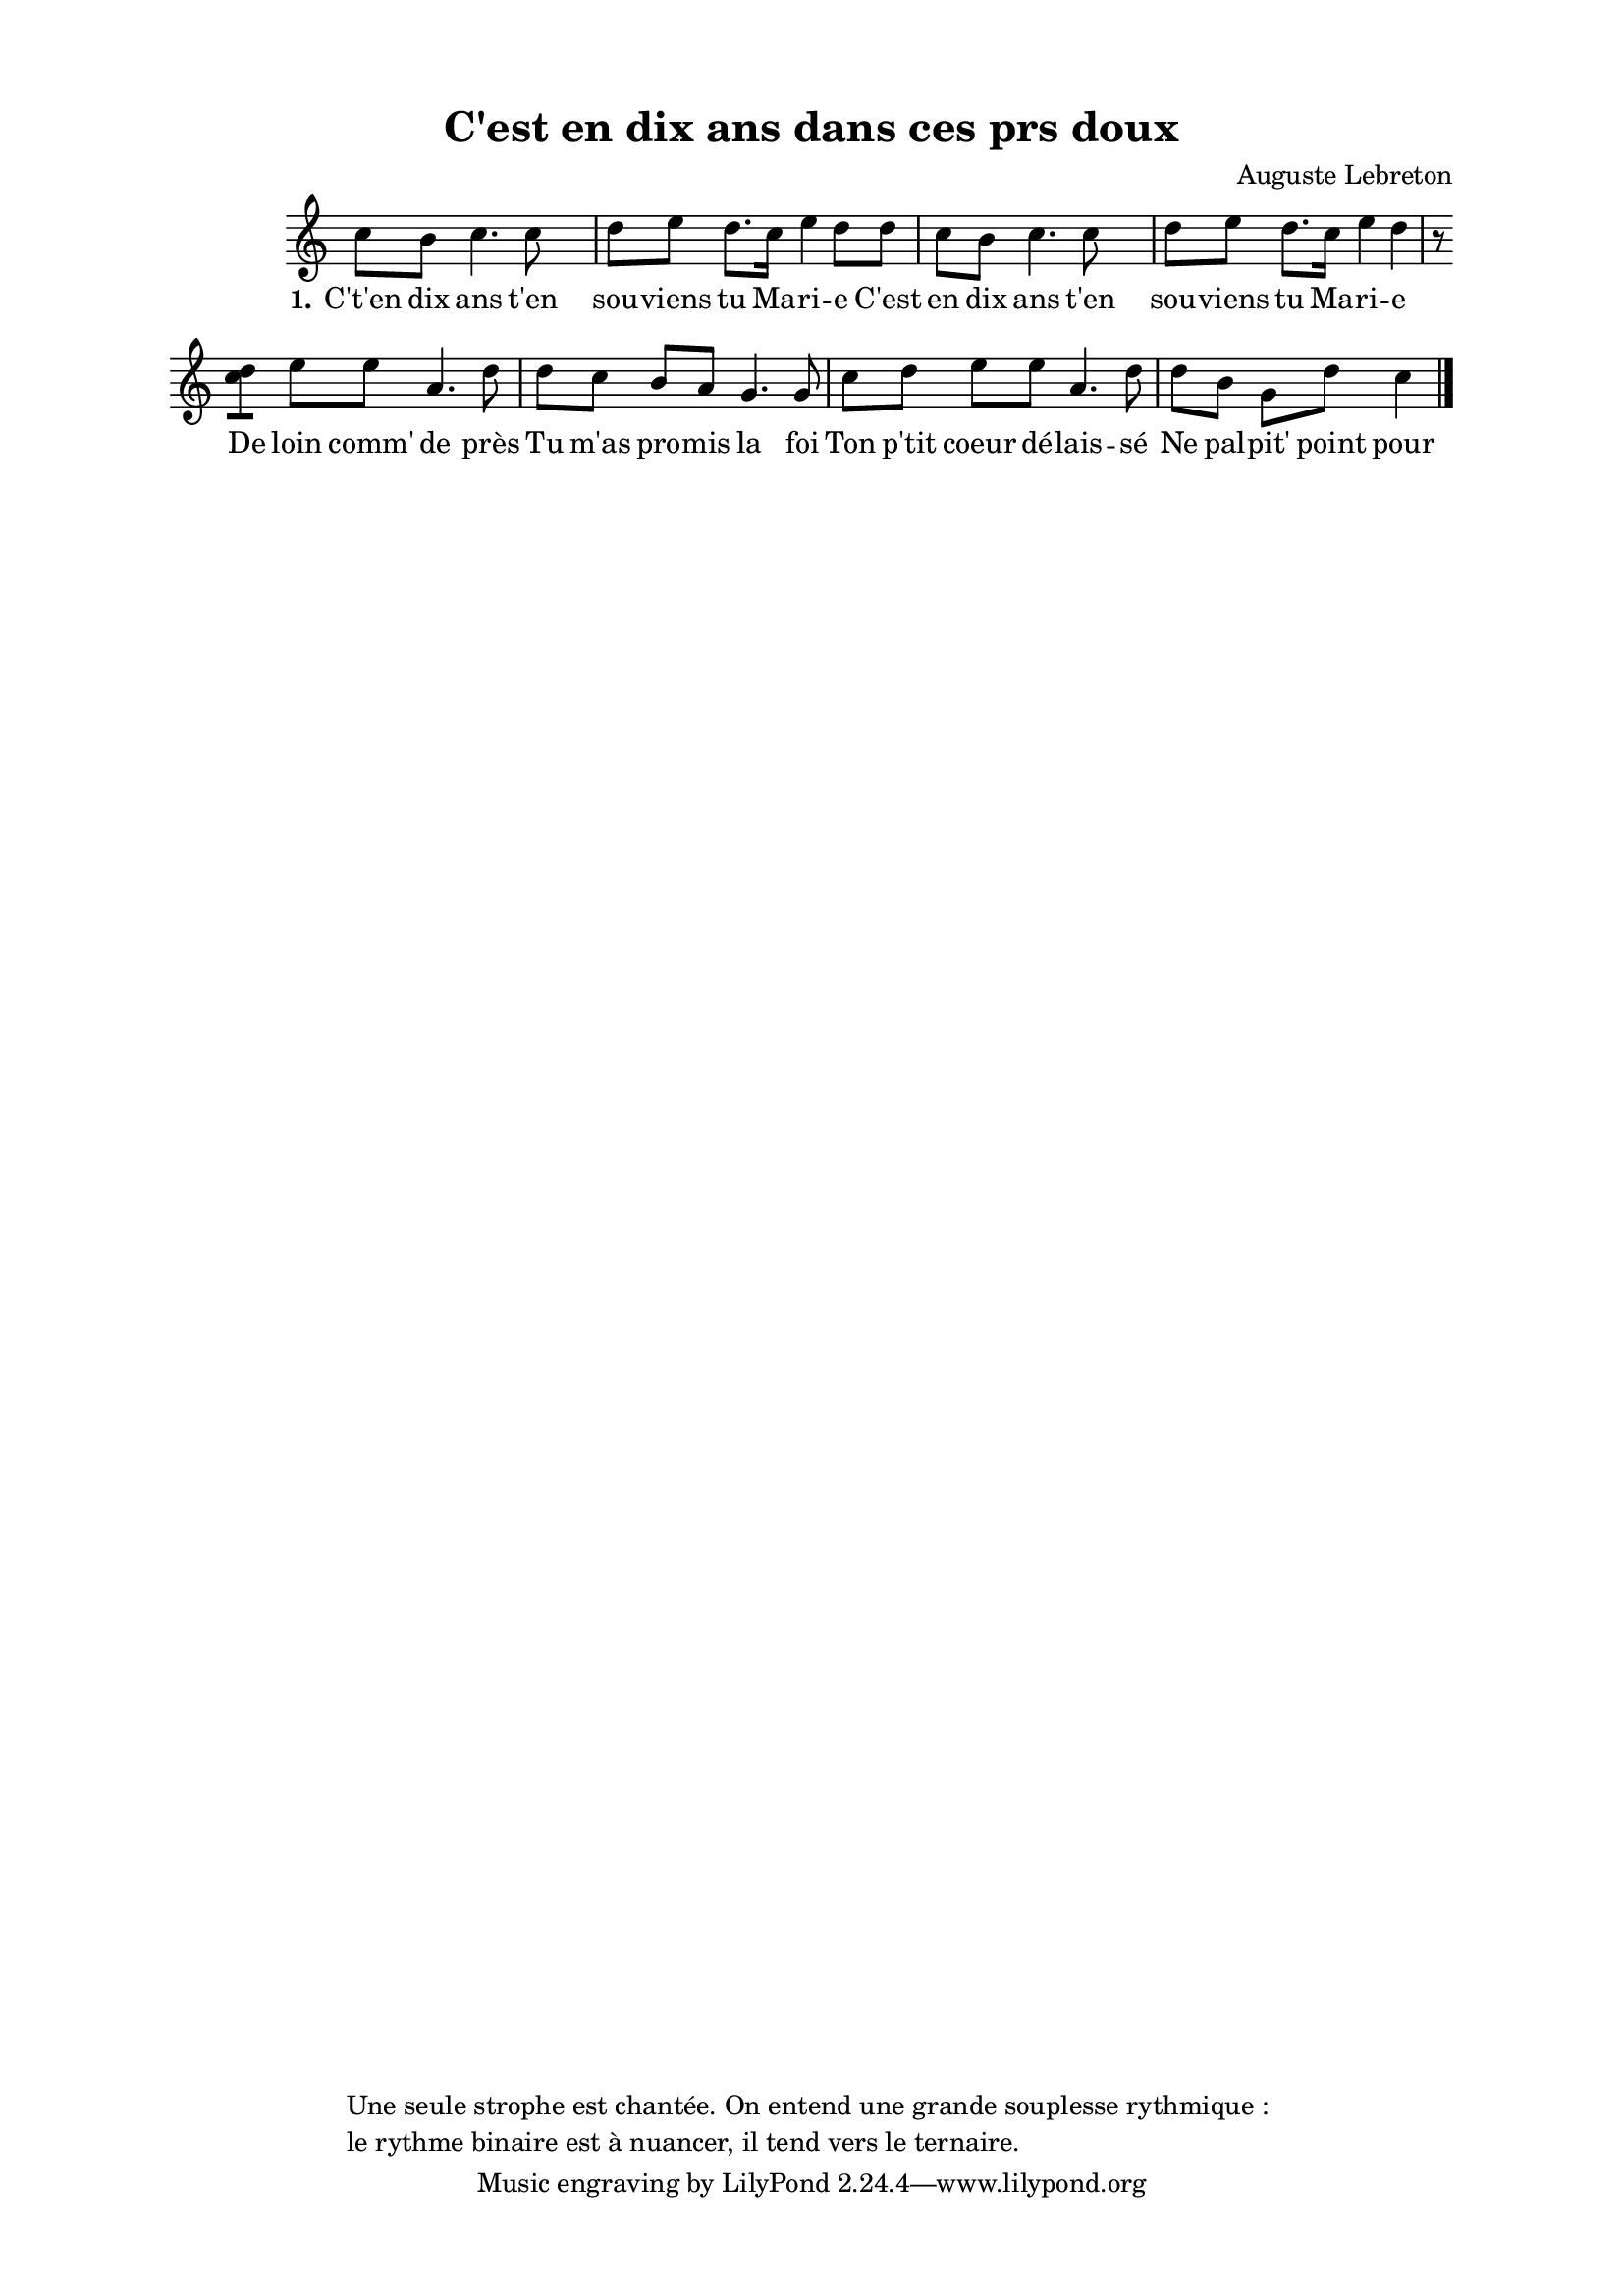 \version "2.24.3"
% automatically converted by musicxml2ly from 10006_C_est_en_dix_ans_t_en_souviens_tu_Marie.musicxml
\pointAndClickOff

\header {
    title =  "C'est en dix ans dans ces prs doux"
    composer =  \markup \column {
        \line { "Auguste Lebreton"}
        \line { ""} }
    
    encodingsoftware =  "Finale v27.4 for Mac"
    encodingdate =  "2024-03-04"
    encoder =  "Anne-Marie Nicol, Dastum"
    copyright =  \markup \column {
        \line { "Une seule strophe est chantée. On entend une grande souplesse rythmique : "}
        \line { "le rythme binaire est à nuancer, il tend vers le ternaire."}
        }
    
    }

#(set-global-staff-size 17.56342857142857)
\paper {
    
    paper-width = 20.99\cm
    paper-height = 29.69\cm
    top-margin = 1.28\cm
    bottom-margin = 1.28\cm
    left-margin = 2.2\cm
    right-margin = 2.2\cm
    between-system-space = 2.18\cm
    page-top-space = 1.28\cm
    }
\layout {
    \context { \Score
        autoBeaming = ##f
        }
    }
PartPOneVoiceOne =  \relative c'' {
    \clef "treble" \time 4/4 \omit Staff.TimeSignature \key c \major | % 1
     c8 [ b8 ] c4. c8 s4 | % 2
    d8 [ e8 ] d8. [ c16 ]
    e4 d8 [ d8 ] | % 3
    c8 [ b8 ] c4. c8 s4 | % 4
    d8 [ e8 ] d8. [ c16 ]
    e4 d4 r8 \break | % 5
    <c d>8 [ ] e8 [ e8 ] a,4.
    d8 | % 6
    d8 [ c8 ] b8 [ a8 ] g4.
    g8 | % 7
    c8 [ d8 ] e8 [ e8 ]
    a,4. d8 | % 8
    d8 [ b8 ] g8 [ d'8 ]
    c4 \bar "|."
    }

PartPOneVoiceOneLyricsOne =  \lyricmode {\set ignoreMelismata = ##t
    "C't'en" dix ans "t'en" sou -- viens tu Ma -- ri -- e "C'est" en dix
    ans "t'en" sou -- viens tu Ma -- ri -- e De loin "comm'" de "près"
    Tu "m'as" pro -- mis la foi Ton "p'tit" coeur "dé" -- lais -- "sé"
    Ne pal -- "pit'" point pour moi
    }


% The score definition
\score {
    <<
        
        \new Staff
        <<
            
            \context Staff << 
                \mergeDifferentlyDottedOn\mergeDifferentlyHeadedOn
                \context Voice = "PartPOneVoiceOne" {  \PartPOneVoiceOne }
                \new Lyrics \lyricsto "PartPOneVoiceOne" { \set stanza = "1." \PartPOneVoiceOneLyricsOne }
                >>
            >>
        
        >>
    \layout {}
    % To create MIDI output, uncomment the following line:
    %  \midi {\tempo 4 = 110 }
    }

